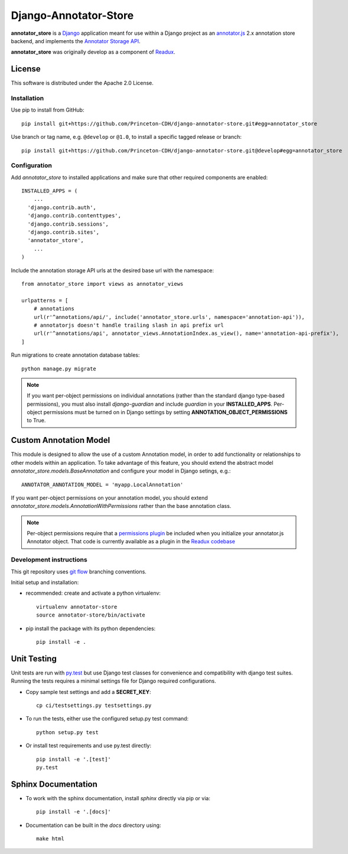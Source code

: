 .. _README:

Django-Annotator-Store
======================

.. image:: https://travis-ci.org/Princeton-CDH/django-annotator-store.svg?branch=master
   :target: https://travis-ci.org/Princeton-CDH/django-annotator-store
   :alt: Build Status
.. image:: https://codecov.io/gh/Princeton-CDH/django-annotator-store/branch/master/graph/badge.svg
   :target: https://codecov.io/gh/Princeton-CDH/django-annotator-store
   :alt: Code Coverage
.. image:: https://landscape.io/github/Princeton-CDH/django-annotator-store/master/landscape.svg?style=flat
   :target: https://landscape.io/github/Princeton-CDH/django-annotator-store/master
   :alt: Code Health
.. image:: https://requires.io/github/Princeton-CDH/django-annotator-store/requirements.svg?branch=master
     :target: https://requires.io/github/Princeton-CDH/django-annotator-store/requirements/?branch=feature%2Fextract-annotator-store
     :alt: Requirements Status

**annotator_store** is a `Django <https://www.djangoproject.com/>`_
application meant for use within a Django project as an
`annotator.js <https://github.com/openannotation/annotator>`_ 2.x annotation
store backend, and implements the `Annotator Storage API <http://docs.annotatorjs.org/en/latest/modules/storage.html?highlight=store#storage-api>`_.

**annotator_store** was originally develop as a component of
`Readux <https://github.com/ecds/readux>`_.


License
^^^^^^^

This software is distributed under the Apache 2.0 License.


Installation
------------

Use pip to install from GitHub::

    pip install git+https://github.com/Princeton-CDH/django-annotator-store.git#egg=annotator_store

Use branch or tag name, e.g. ``@develop`` or ``@1.0``, to install a specific
tagged release or branch::

    pip install git+https://github.com/Princeton-CDH/django-annotator-store.git@develop#egg=annotator_store


Configuration
-------------

Add `annotator_store` to installed applications and make sure that other
required components are enabled::

    INSTALLED_APPS = (
        ...
      'django.contrib.auth',
      'django.contrib.contenttypes',
      'django.contrib.sessions',
      'django.contrib.sites',
      'annotator_store',
        ...
    )


Include the annotation storage API urls at the desired base url with the
namespace::

    from annotator_store import views as annotator_views

    urlpatterns = [
        # annotations
        url(r'^annotations/api/', include('annotator_store.urls', namespace='annotation-api')),
        # annotatorjs doesn't handle trailing slash in api prefix url
        url(r'^annotations/api', annotator_views.AnnotationIndex.as_view(), name='annotation-api-prefix'),
    ]

Run migrations to create annotation database tables::

    python manage.py migrate

.. Note::

  If you want per-object permissions on individual annotations (rather than
  the standard django type-based permissions), you must also install
  `django-guardian` and include `guardian` in your
  **INSTALLED_APPS**.  Per-object permissions must be turned on in Django
  settings by setting **ANNOTATION_OBJECT_PERMISSIONS** to True.

Custom Annotation Model
^^^^^^^^^^^^^^^^^^^^^^^

This module is designed to allow the use of a custom Annotation model, in order
to add functionality or relationships to other models within an application.
To take advantage of this feature, you should extend the abstract model
`annotator_store.models.BaseAnnotation` and configure your model in
Django setings, e.g.::

    ANNOTATOR_ANNOTATION_MODEL = 'myapp.LocalAnnotation'

If you want per-object permissions on your annotation model, you should
extend `annotator_store.models.AnnotationWithPermissions` rather than
the base annotation class.

.. NOTE::

  Per-object permissions require that a `permissions plugin`_ be
  included when you initialize your annotator.js Annotator object.
  That code is currently available as a plugin in the `Readux codebase`_

.. _permissions plugin: https://github.com/ecds/readux/blob/master/sitemedia/js/annotator/annotator.permissions.js
.. _Readux codebase: https://github.com/ecds/readux

Development instructions
------------------------

This git repository uses `git flow`_ branching conventions.

.. _git flow: https://github.com/nvie/gitflow

Initial setup and installation:

- recommended: create and activate a python virtualenv::

    virtualenv annotator-store
    source annotator-store/bin/activate

- pip install the package with its python dependencies::

    pip install -e .


Unit Testing
^^^^^^^^^^^^

Unit tests are run with `py.test`_ but use
Django test classes for convenience and compatibility with django test suites.
Running the tests requires a minimal settings file for Django required
configurations.

.. _py.test: http://doc.pytest.org

- Copy sample test settings and add a **SECRET_KEY**::

    cp ci/testsettings.py testsettings.py

- To run the tests, either use the configured setup.py test command::

    python setup.py test

- Or install test requirements and use py.test directly::

    pip install -e '.[test]'
    py.test


Sphinx Documentation
^^^^^^^^^^^^^^^^^^^^

- To work with the sphinx documentation, install `sphinx` directly via pip
  or via::

    pip install -e '.[docs]'

- Documentation can be built in the `docs` directory using::

    make html




